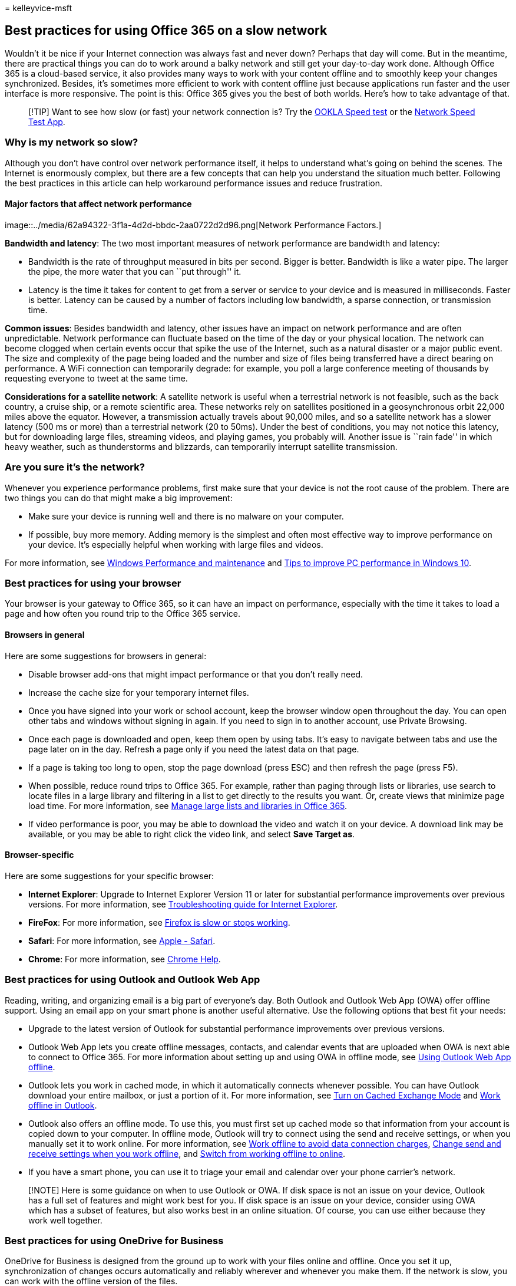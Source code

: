 = 
kelleyvice-msft

== Best practices for using Office 365 on a slow network

Wouldn’t it be nice if your Internet connection was always fast and
never down? Perhaps that day will come. But in the meantime, there are
practical things you can do to work around a balky network and still get
your day-to-day work done. Although Office 365 is a cloud-based service,
it also provides many ways to work with your content offline and to
smoothly keep your changes synchronized. Besides, it’s sometimes more
efficient to work with content offline just because applications run
faster and the user interface is more responsive. The point is this:
Office 365 gives you the best of both worlds. Here’s how to take
advantage of that.

____
[!TIP] Want to see how slow (or fast) your network connection is? Try
the https://www.speedtest.net/[OOKLA Speed test] or the
https://www.windowsphone.com/store/app/network-speed-test/9b9ae06b-2961-41ef-987d-b09567cffe70[Network
Speed Test App].
____

=== Why is my network so slow?

Although you don’t have control over network performance itself, it
helps to understand what’s going on behind the scenes. The Internet is
enormously complex, but there are a few concepts that can help you
understand the situation much better. Following the best practices in
this article can help workaround performance issues and reduce
frustration.

==== Major factors that affect network performance

image::../media/62a94322-3f1a-4d2d-bbdc-2aa0722d2d96.png[Network
Performance Factors.]

*Bandwidth and latency*: The two most important measures of network
performance are bandwidth and latency:

* Bandwidth is the rate of throughput measured in bits per second.
Bigger is better. Bandwidth is like a water pipe. The larger the pipe,
the more water that you can ``put through'' it.
* Latency is the time it takes for content to get from a server or
service to your device and is measured in milliseconds. Faster is
better. Latency can be caused by a number of factors including low
bandwidth, a sparse connection, or transmission time.

*Common issues*: Besides bandwidth and latency, other issues have an
impact on network performance and are often unpredictable. Network
performance can fluctuate based on the time of the day or your physical
location. The network can become clogged when certain events occur that
spike the use of the Internet, such as a natural disaster or a major
public event. The size and complexity of the page being loaded and the
number and size of files being transferred have a direct bearing on
performance. A WiFi connection can temporarily degrade: for example, you
poll a large conference meeting of thousands by requesting everyone to
tweet at the same time.

*Considerations for a satellite network*: A satellite network is useful
when a terrestrial network is not feasible, such as the back country, a
cruise ship, or a remote scientific area. These networks rely on
satellites positioned in a geosynchronous orbit 22,000 miles above the
equator. However, a transmission actually travels about 90,000 miles,
and so a satellite network has a slower latency (500 ms or more) than a
terrestrial network (20 to 50ms). Under the best of conditions, you may
not notice this latency, but for downloading large files, streaming
videos, and playing games, you probably will. Another issue is ``rain
fade'' in which heavy weather, such as thunderstorms and blizzards, can
temporarily interrupt satellite transmission.

=== Are you sure it’s the network?

Whenever you experience performance problems, first make sure that your
device is not the root cause of the problem. There are two things you
can do that might make a big improvement:

* Make sure your device is running well and there is no malware on your
computer.
* If possible, buy more memory. Adding memory is the simplest and often
most effective way to improve performance on your device. It’s
especially helpful when working with large files and videos.

For more information, see
https://windows.microsoft.com/windows/performance-maintenance-help#performance-maintenance-help[Windows
Performance and maintenance] and
https://support.microsoft.com/help/4002019/windows-10-improve-pc-performance[Tips
to improve PC performance in Windows 10].

=== Best practices for using your browser

Your browser is your gateway to Office 365, so it can have an impact on
performance, especially with the time it takes to load a page and how
often you round trip to the Office 365 service.

==== Browsers in general

Here are some suggestions for browsers in general:

* Disable browser add-ons that might impact performance or that you
don’t really need.
* Increase the cache size for your temporary internet files.
* Once you have signed into your work or school account, keep the
browser window open throughout the day. You can open other tabs and
windows without signing in again. If you need to sign in to another
account, use Private Browsing.
* Once each page is downloaded and open, keep them open by using tabs.
It’s easy to navigate between tabs and use the page later on in the day.
Refresh a page only if you need the latest data on that page.
* If a page is taking too long to open, stop the page download (press
ESC) and then refresh the page (press F5).
* When possible, reduce round trips to Office 365. For example, rather
than paging through lists or libraries, use search to locate files in a
large library and filtering in a list to get directly to the results you
want. Or, create views that minimize page load time. For more
information, see
https://support.office.com/article/b4038448-ec0e-49b7-b853-679d3d8fb784#BKMK_PAGES[Manage
large lists and libraries in Office 365].
* If video performance is poor, you may be able to download the video
and watch it on your device. A download link may be available, or you
may be able to right click the video link, and select *Save Target as*.

==== Browser-specific

Here are some suggestions for your specific browser:

* *Internet Explorer*: Upgrade to Internet Explorer Version 11 or later
for substantial performance improvements over previous versions. For
more information, see
https://support.microsoft.com/help/2437121/troubleshooting-guide-for-internet-explorer-when-you-access-office-365[Troubleshooting
guide for Internet Explorer].
* *FireFox*: For more information, see
https://support.mozilla.org/products/firefox/fix-problems/slowness-or-hanging[Firefox
is slow or stops working].
* *Safari*: For more information, see
https://www.apple.com/safari/[Apple - Safari].
* *Chrome*: For more information, see
https://support.google.com/chrome/?hl=en[Chrome Help].

=== Best practices for using Outlook and Outlook Web App

Reading, writing, and organizing email is a big part of everyone’s day.
Both Outlook and Outlook Web App (OWA) offer offline support. Using an
email app on your smart phone is another useful alternative. Use the
following options that best fit your needs:

* Upgrade to the latest version of Outlook for substantial performance
improvements over previous versions.
* Outlook Web App lets you create offline messages, contacts, and
calendar events that are uploaded when OWA is next able to connect to
Office 365. For more information about setting up and using OWA in
offline mode, see
https://support.office.com/article/3214839c-0604-4162-8a97-6856b4c27b36[Using
Outlook Web App offline].
* Outlook lets you work in cached mode, in which it automatically
connects whenever possible. You can have Outlook download your entire
mailbox, or just a portion of it. For more information, see
https://support.office.com/article/7885af08-9a60-4ec3-850a-e221c1ed0c1c[Turn
on Cached Exchange Mode] and
https://support.office.com/article/f3a1251c-6dd5-4208-aef9-7c8c9522d633[Work
offline in Outlook].
* Outlook also offers an offline mode. To use this, you must first set
up cached mode so that information from your account is copied down to
your computer. In offline mode, Outlook will try to connect using the
send and receive settings, or when you manually set it to work online.
For more information, see
https://support.office.com/article/827fe51f-5609-4062-82b4-3578057f9282[Work
offline to avoid data connection charges],
https://support.office.com/article/f681ec10-cb14-40cb-8709-1909a13c304a[Change
send and receive settings when you work offline], and
https://support.office.com/article/2460e4a8-16c7-47fc-b204-b1549275aac9[Switch
from working offline to online].
* If you have a smart phone, you can use it to triage your email and
calendar over your phone carrier’s network.

____
[!NOTE] Here is some guidance on when to use Outlook or OWA. If disk
space is not an issue on your device, Outlook has a full set of features
and might work best for you. If disk space is an issue on your device,
consider using OWA which has a subset of features, but also works best
in an online situation. Of course, you can use either because they work
well together.
____

=== Best practices for using OneDrive for Business

OneDrive for Business is designed from the ground up to work with your
files online and offline. Once you set it up, synchronization of changes
occurs automatically and reliably wherever and whenever you make them.
If the network is slow, you can work with the offline version of the
files.

The OneDrive for Business sync app comes with a SharePoint Online and
Office 365 business subscription, or you can
https://support.microsoft.com/kb/2903984[download] the OneDrive for
Business sync app for free. This app is also faster than using the *Open
in Explorer* or *Upload* commands. For more information, see
https://support.office.com/article/23e1f12b-d896-4cb1-a238-f91d19827a16[Set
up your computer to sync your OneDrive for Business files in Office
365].

Here’s some additional guidance for using the OneDrive for Business sync
app:

* If you’re syncing a large library for the first time, start the sync
during off hours, for example, overnight.
* You can use the
https://support.office.com/article/a7e41f1f-3a98-4ca7-9443-f10250688330[Stop
syncing a library with the OneDrive for Business app] feature to
temporarily stop syncing updates. However, use this feature for brief
periods, such as a few hours at a time, to avoid queuing large numbers
of updates, and to minimize the risk of merge conflicts if several
people work on the same document.

=== Best practices for using OneNote

Every SharePoint team site has a built-in OneNote notebook and you can
easily create your own. OneNote is a great way to collect timely
information that you need every day to get tasks done. For example, many
teams use OneNote as a collection point for weekly meetings, project
notes, ideas, plans, and status reports. You can neatly organize this
disparate information by using pages, sections, and tabs.

The beauty of OneNote is that you can access the content from virtually
any device, whether a desktop, a laptop, a tablet, or a smart phone. And
you don’t have to worry about saving or synchronizing because OneNote
does it for you.

For more information, see https://office.microsoft.com/onenote[Microsoft
OneNote].

=== Best practices for using Skype for Business and Lync Online

The following are general guidelines for using Skype for Business or
Lync Online when your network is slow:

* Use instant messaging whenever you can because it works well on a slow
network.
* Avoid making phone calls over a virtual private network (VPN) or
remote access service (RAS) connections.
* Make sure your audio device is approved. For more information, see
link:/skypeforbusiness/lync-cert/ip-phones[Phones and Devices Qualified
for Microsoft Lync].
* When using PowerPoint in an online presentation, reduce the size and
complexity of the slides. For more information, see
https://support.office.com/article/34c82835-5f23-4bf0-98cc-72235bbd2949[Tips
for improving the performance of your presentation].
* Video performance is very dependent on network performance. Avoid
using video if your network is slow.

For more information, see https://support.microsoft.com/kb/2386655[Poor
audio or video quality in Lync Online], or how to
https://support.office.com/article/troubleshoot-connection-issues-in-skype-for-business-ca302828-783f-425c-bbe2-356348583771[troubleshoot
connection issues in Skype for Business].

=== Best practices for using SharePoint lists

Working with list data offline to ``scrub'', analyze, or report data is
a great way to minimize the impact of a slow network. You can read and
write most lists from Microsoft Access 2019 and Microsoft Access 2016 by
linking to them. You can also export a list to an Excel Table, which
creates a one-way data connection between the Excel table and the list.
Learn how to
https://support.office.com/article/work-offline-with-tables-that-are-linked-to-sharepoint-lists-5d66594a-6176-4a25-a198-320f13ccf41e[Work
offline with tables that are linked to SharePoint lists].

For more information, see the section ``More about managing large
lists'' in
https://support.office.com/article/b4038448-ec0e-49b7-b853-679d3d8fb784[Manage
large lists and libraries in Office 365].

=== Best practices for customizing web pages

When you customize a web page, you may inadvertently cause poor
performance with the page. A number of factors can have an impact, such
as the complexity and size of the page, how many web parts are added,
how many list or library items are initially displayed, and the way you
code the page.

For more information, see
link:tune-sharepoint-online-performance.md[Tune SharePoint Online
performance].

=== Best practices for using Project Online

The following guidelines can help improve network performance.

* Project Online and SharePoint Online require synchronization, which
can be time consuming. If your project teams have low turnover, disable
Project Site Sync to improve the Project Publish and Project Detail
Pages performance. Limit Active Directory sync to groups of resources
that actually need to use the system, and monitor any potential
permission issues after the synchronization of large groups.
* If your organization uses project sites, create them on demand rather
than automatically. This speeds up the first publishing experience and
avoids creating unnecessary sites and content.
* Project Detail Pages (PDP) can trigger a recalculation of the entire
project and kick off workflow actions, both of which can be
performance-intensive operations. To avoid triggering two update
processes at the same time on the same PDP, avoid updating the calendar
fields (Start date, Finish date, Status date, and Current date) and the
non-scheduled fields (project name, description, and owner).
* Reduce the number of Web Parts and custom fields displayed on each
PDP. Create a dedicated PDP with the only fields that require updating
to improve load and save time.
* When you use OData for reporting, limit the amount of data you query
at runtime by using server-side filtering.

For more information, see
https://support.office.com/article/12ba0ebd-c616-42e5-b9b6-cad570e8409c[Tune
Project Online performance].

=== What’s the best way to report problems?

Microsoft continually improves the overall performance of Office 365 by
monitoring the network, measuring bandwidth and latency, improving page
load time, reducing disk I/O, redesigning pages to use Minimal Download
Strategy, adding hardware to data centers and adding more data centers.
For more information about checking your current status and reporting
issues, see link:view-service-health.md[How to check Office 365 service
health].

=== See also

link:network-planning-and-performance.md[Network planning and
performance tuning for Office 365]

link:microsoft-365-network-connectivity-principles.md[Office 365 Network
Connectivity Principles]

https://support.office.com/article/99cab9d4-ef59-4207-9f2b-3728eb46bf9a[Managing
Office 365 endpoints]

https://support.office.com/article/d4088321-1c89-4b96-9c99-54c75cae2e6d[Office
365 endpoints FAQ]

